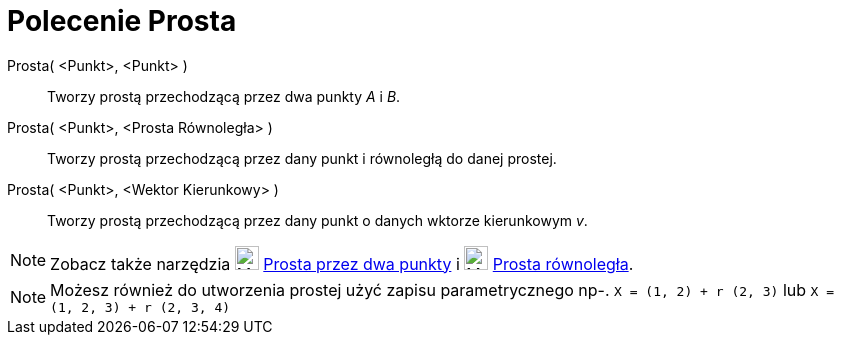 = Polecenie Prosta
:page-en: commands/Line
ifdef::env-github[:imagesdir: /en/modules/ROOT/assets/images]

Prosta( <Punkt>, <Punkt> )::
  Tworzy prostą przechodzącą przez dwa punkty _A_ i _B_.
Prosta( <Punkt>, <Prosta Równoległa> )::
  Tworzy prostą przechodzącą przez dany punkt i równoległą do danej prostej.
Prosta( <Punkt>, <Wektor Kierunkowy> )::
  Tworzy prostą przechodzącą przez dany punkt o danych wktorze kierunkowym _v_.

[NOTE]
====

Zobacz także narzędzia image:24px-Mode_join.svg.png[Mode join.svg,width=24,height=24] xref:/tools/Prosta_przez_dwa_punkty.adoc[Prosta przez dwa punkty] i
image:24px-Mode_parallel.svg.png[Mode parallel.svg,width=24,height=24] xref:/tools/Prosta_rówoległa.adoc[Prosta równoległa].

====

[NOTE]
====

Możesz również do utworzenia prostej użyć zapisu parametrycznego np-. `++X = (1, 2) + r (2, 3)++` lub
`++X = (1, 2, 3) + r (2, 3, 4)++`

====
